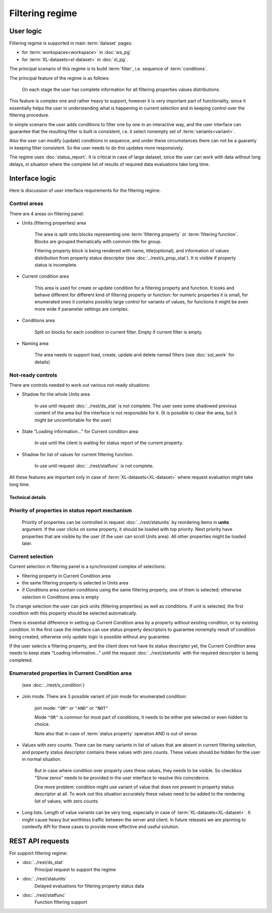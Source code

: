 Filtering regime
================

User logic
----------

Filtering regime is supported in main :term:`dataset` pages:
    
- for :term:`workspaces<workspace>` in :doc:`ws_pg` 

- for :term:`XL-datasets<xl-dataset>` in :doc:`xl_pg`.

The principal scenario of this regime is to build :term:`filter`, i.e. sequence of :term:`conditions`.

The principal feature of the regime is as follows: 

    On each stage the user has complete information for all filtering properties values distributions. 
    
This feature is complex one and rather heavy to support, however it is very important part of functionality, since it essentially helps the user in understanding what is happening in current selection and in keeping control over the filtering procedure. 

In simple scenario the user adds conditions to filter one by one in an interactive way, and the user interface can guarantee that the resulting filter is built is consistent, i.e. it select nonempty set of :term:`variants<variant>`.

Also the user can modify (update) conditions in sequence, and under these circumstances there can not be a guaranty in keeping filter consistent. So the user needs to do this updates more responsively.

The regime uses :doc:`status_report`. It is critical in case of large dataset, since the user can work with data without long delays, in situation where the complete list of results of required data evaluations take long time. 

Interface logic
---------------

Here is discussion of user interface requirements for the filtering regime. 

Control areas
^^^^^^^^^^^^^

There are 4 areas on filtering panel:

* Units (filtering properties) area
    
    The area is split onto blocks representing one :term:`filtering property` or :term:`filtering function`. Blocks are grouped thematically with common title for group. 

    Filtering property block is being rendered with name, title(optional), and information of values distribution from property status descriptor (see :doc:`../rest/s_prop_stat`). It is visible if property status is incomplete.

* Current condition area
    
    This area is used for create or update condition for a filtering property and function. It looks and behave different for different kind of filtering property or function: for numeric properties it is small, for enumerated ones it contains possibly large control for variants of values, for functions it might be even more wide if parameter settings are complex.
    
* Conditions area
    
    Split on blocks for each condition in current filter. Empty if current filter is empty.
    
* Naming area
    
    The area needs to support load, create, update and delete named filters (see :doc:`sol_work` for details)
    
Not-ready controls
^^^^^^^^^^^^^^^^^^
    
There are controls needed to work out various not-ready situations:

* Shadow for the whole Units area
    
    In use until request :doc:`../rest/ds_stat` is not complete. The user sees some shadowed previous content of the area but the interface is not responsible for it. (It is possible to clear the area, but it might be uncomfortable for the user)
        
* State "Loading information..." for Current condition area
    
    In use until the client is waiting for status report of the current property. 
        
* Shadow for list of values for current filtering function.
    
    In use until request :doc:`../rest/statfunc` is not complete.

All these features are important only in case of :term:`XL-datasets<XL-dataset>` where request evaluation might take long time.

Technical details 
~~~~~~~~~~~~~~~~~

Priority of properties in status report mechanism
^^^^^^^^^^^^^^^^^^^^^^^^^^^^^^^^^^^^^^^^^^^^^^^^^
    Priority of properties can be controlled in request :doc:`../rest/statunits` by reordering items in **units** argument. If the user clicks on some property, it should be loaded with top priority. Next priority have properties that are visible by the user (if the user can scroll Units area). All other properties might be loaded later.
    
Current selection
^^^^^^^^^^^^^^^^^
Current selection in filtering panel is a synchronized complex of selections:

- filtering property in Current Condition area

- the same filtering property is selected in Units area

- if Conditions area contain conditions using the same filtering property, one of them is selected; otherwise selection in Conditions area is empty

To change selection the user can pick units (filtering properties) as well as conditions. If unit is selected, the first condition with this property should be selected automatically.

There is essential difference in setting up Current Condition area by a property without existing condition, or by existing condition. In the first case the interface can use status property descriptors to guarantee nonempty result of condition being created, otherwise only update logic is possible without any guarantee.

If the user selects a filtering property, and the client does not have its status descriptor yet, the Current Condition area needs to keep state "Loading information..." until the request :doc:`../rest/statunits` with the required descriptor is being completed.
    
Enumerated properties in Current Condition area 
^^^^^^^^^^^^^^^^^^^^^^^^^^^^^^^^^^^^^^^^^^^^^^^^^
    (see :doc:`../rest/s_condition`)

- Join mode. There are 3 possible variant of join mode for enumerated condition: 

    join mode: ``"OR"`` *or* ``"AND"`` *or* ``"NOT"``

    Mode ``"OR"`` is common for most part of conditions, it needs to be either pre selected or even hidden to choice. 

    Note also that in case of :term:`status property` operation AND is out of sense. 

- Values with zero counts. There can be many variants in list of values that are absent in current filtering selection, and property status descriptor contains these values with zero counts. These values should be hidden for the user in normal situation. 

    But in case where condition over property uses these values, they needs to be visible. So checkbox "Show zeros" needs to be provided in the user interface to resolve this coincidence. 
    
    One more problem: condition might use variant of value that does not present in property status descriptor at all. To work out this situation accurately these values need to be added to the rendering list of values, with zero counts. 
    
- Long lists. Length of value variants can be very long, especially in case of :term:`XL-datasets<XL-dataset>`. It might cause heavy but worthless traffic between the server and client. In future releases we are planning to comlexify API for these cases to provide more effective and useful solution.
        
REST API requests 
-----------------
For support filtering regime:

- :doc:`../rest/ds_stat`
    Principal request to support the regime

- :doc:`../rest/statunits`
    Delayed evaluations for filtering property status data

- :doc:`../rest/statfunc`
    Function filtering support
